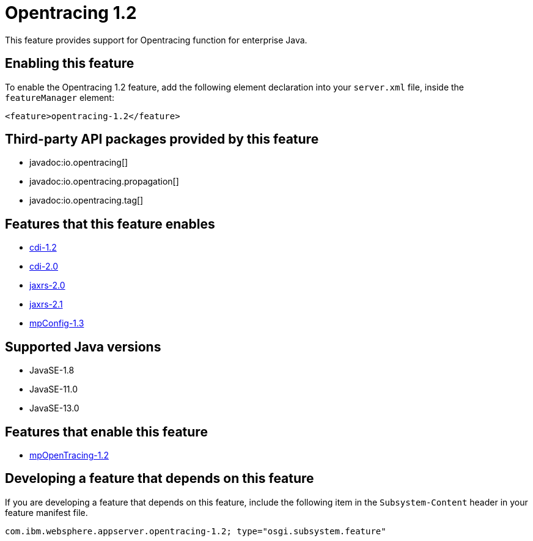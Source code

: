 = Opentracing 1.2
:linkcss: 
:page-layout: feature
:nofooter: 

// tag::description[]
This feature provides support for Opentracing function for enterprise Java.

// end::description[]
// tag::enable[]
== Enabling this feature
To enable the Opentracing 1.2 feature, add the following element declaration into your `server.xml` file, inside the `featureManager` element:


----
<feature>opentracing-1.2</feature>
----
// end::enable[]
// tag::apis[]

== Third-party API packages provided by this feature
* javadoc:io.opentracing[]
* javadoc:io.opentracing.propagation[]
* javadoc:io.opentracing.tag[]
// end::apis[]
// tag::requirements[]

== Features that this feature enables
* <<../feature/cdi-1.2#,cdi-1.2>>
* <<../feature/cdi-2.0#,cdi-2.0>>
* <<../feature/jaxrs-2.0#,jaxrs-2.0>>
* <<../feature/jaxrs-2.1#,jaxrs-2.1>>
* <<../feature/mpConfig-1.3#,mpConfig-1.3>>
// end::requirements[]
// tag::java-versions[]

== Supported Java versions

* JavaSE-1.8
* JavaSE-11.0
* JavaSE-13.0
// end::java-versions[]
// tag::dependencies[]

== Features that enable this feature
* <<../feature/mpOpenTracing-1.2#,mpOpenTracing-1.2>>
// end::dependencies[]
// tag::feature-require[]

== Developing a feature that depends on this feature
If you are developing a feature that depends on this feature, include the following item in the `Subsystem-Content` header in your feature manifest file.


[source,]
----
com.ibm.websphere.appserver.opentracing-1.2; type="osgi.subsystem.feature"
----
// end::feature-require[]
// tag::spi[]
// end::spi[]
